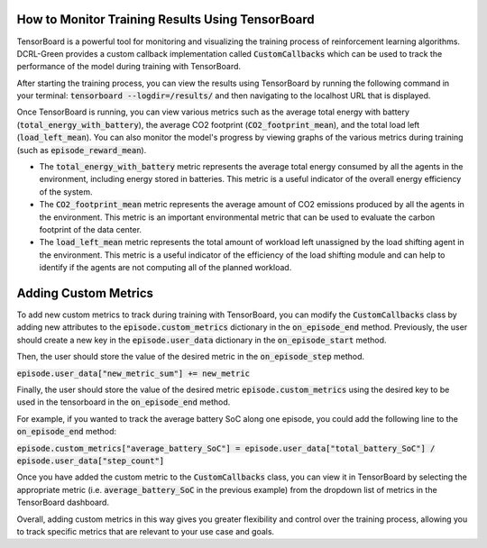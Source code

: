 How to Monitor Training Results Using TensorBoard
=================================================

TensorBoard is a powerful tool for monitoring and visualizing the training process of reinforcement learning algorithms. DCRL-Green provides a custom callback implementation called :code:`CustomCallbacks` which can be used to track the performance of the model during training with TensorBoard.

After starting the training process, you can view the results using TensorBoard by running the following command in your terminal: :code:`tensorboard --logdir=/results/` and then navigating to the localhost URL that is displayed.

Once TensorBoard is running, you can view various metrics such as the average total energy with battery (:code:`total_energy_with_battery`), the average CO2 footprint (:code:`CO2_footprint_mean`), and the total load left (:code:`load_left_mean`). You can also monitor the model's progress by viewing graphs of the various metrics during training (such as :code:`episode_reward_mean`).

- The :code:`total_energy_with_battery` metric represents the average total energy consumed by all the agents in the environment, including energy stored in batteries. This metric is a useful indicator of the overall energy efficiency of the system.

- The :code:`CO2_footprint_mean` metric represents the average amount of CO2 emissions produced by all the agents in the environment. This metric is an important environmental metric that can be used to evaluate the carbon footprint of the data center.

- The :code:`load_left_mean` metric represents the total amount of workload left unassigned by the load shifting agent in the environment. This metric is a useful indicator of the efficiency of the load shifting module and can help to identify if the agents are not computing all of the planned workload.

Adding Custom Metrics
=====================

To add new custom metrics to track during training with TensorBoard, you can modify the :code:`CustomCallbacks` class by adding new attributes to the :code:`episode.custom_metrics` dictionary in the :code:`on_episode_end` method.
Previously, the user should create a new key in the :code:`episode.user_data` dictionary in the :code:`on_episode_start` method.

Then, the user should store the value of the desired metric in the :code:`on_episode_step` method.

:code:`episode.user_data["new_metric_sum"] += new_metric`

Finally, the user should store the value of the desired metric :code:`episode.custom_metrics` using the desired key to be used in the tensorboard in the :code:`on_episode_end` method.

For example, if you wanted to track the average battery SoC along one episode, you could add the following line to the :code:`on_episode_end` method:

:code:`episode.custom_metrics["average_battery_SoC"] = episode.user_data["total_battery_SoC"] / episode.user_data["step_count"]`

Once you have added the custom metric to the :code:`CustomCallbacks` class, you can view it in TensorBoard by selecting the appropriate metric (i.e. :code:`average_battery_SoC` in the previous example) from the dropdown list of metrics in the TensorBoard dashboard.

Overall, adding custom metrics in this way gives you greater flexibility and control over the training process, allowing you to track specific metrics that are relevant to your use case and goals.
